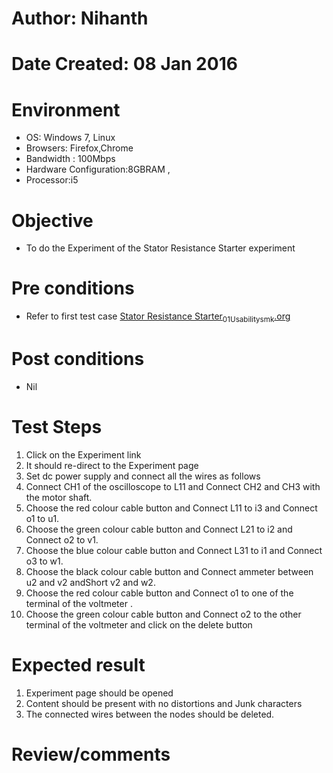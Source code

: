 * Author: Nihanth
* Date Created: 08 Jan 2016
* Environment
  - OS: Windows 7, Linux
  - Browsers: Firefox,Chrome
  - Bandwidth : 100Mbps
  - Hardware Configuration:8GBRAM , 
  - Processor:i5

* Objective
  - To do the Experiment of the Stator Resistance Starter experiment

* Pre conditions
  - Refer to first test case [[https://github.com/Virtual-Labs/virtual-electrical-machine-iitg/blob/master/test-cases/integration_test-cases/Stator Resistance Starter/Stator Resistance Starter_01_Usability_smk.org][Stator Resistance Starter_01_Usability_smk.org]]

* Post conditions
  - Nil
* Test Steps
  1. Click on the Experiment link 
  2. It should re-direct to the Experiment page
  3. Set dc power supply and connect all the wires as follows 
  4. Connect CH1 of the oscilloscope to L11 and Connect CH2 and CH3 with the motor shaft.
  5. Choose the red colour  cable button and Connect L11 to i3 and Connect o1 to u1.
  6. Choose the green colour  cable button and Connect L21 to i2 and Connect o2 to v1.
  7. Choose the blue colour  cable button and Connect L31 to i1 and Connect o3 to w1.
  8. Choose the black colour  cable button and Connect ammeter between u2 and v2 andShort v2 and w2.
  9. Choose the red colour  cable button and Connect o1 to one of the  terminal of the voltmeter .
  10. Choose the green colour cable button and Connect o2 to the other terminal of the voltmeter and click on the delete button

* Expected result
  1. Experiment page should be opened
  2. Content should be present with no distortions and Junk characters
  3. The connected wires between the nodes should be deleted.

* Review/comments


